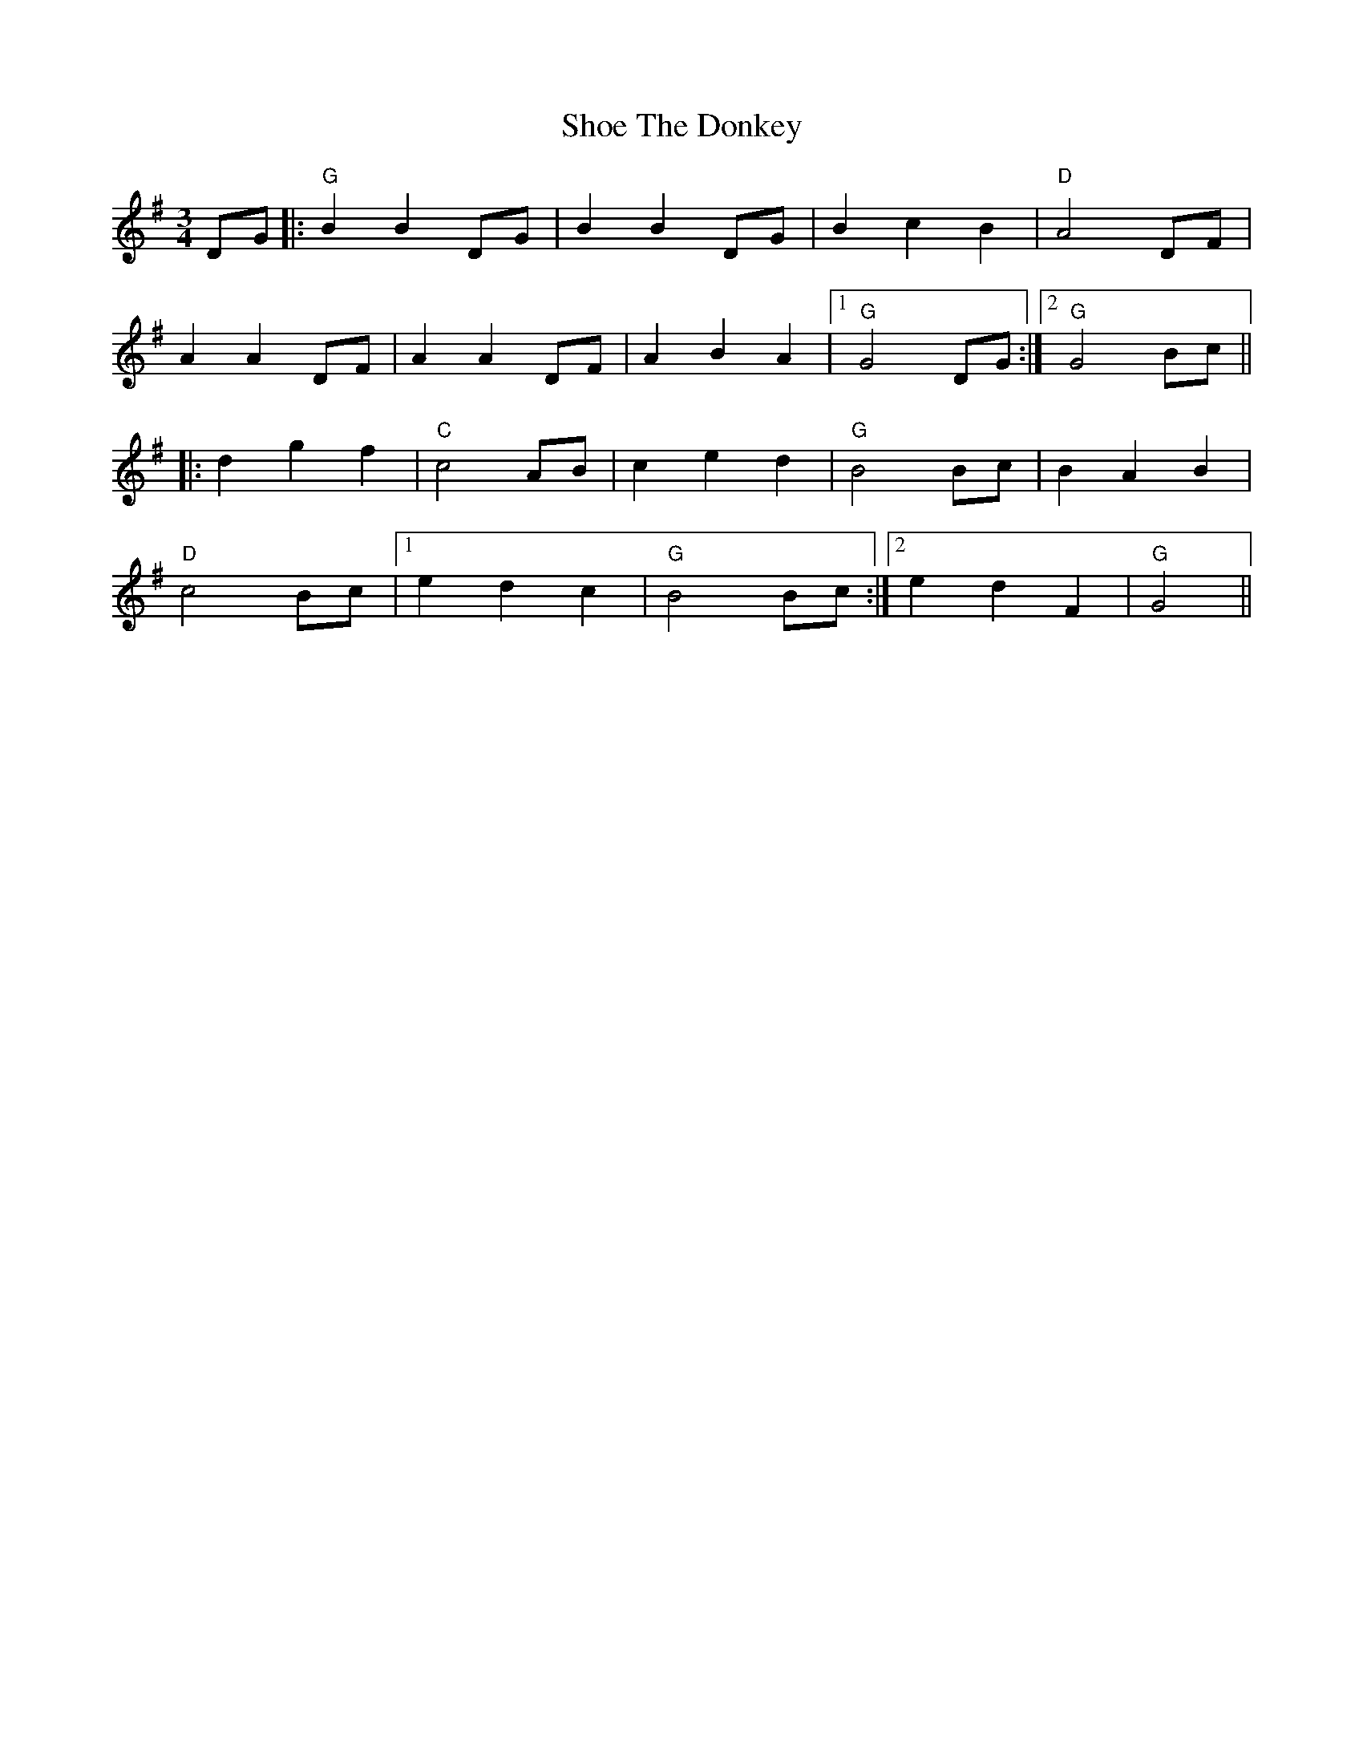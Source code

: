 X: 36891
T: Shoe The Donkey
R: mazurka
M: 3/4
K: Gmajor
DG|:"G"B2 B2 DG|B2 B2 DG|B2 c2 B2|"D"A4 DF|
A2 A2 DF|A2 A2 DF|A2 B2 A2|1 "G"G4 DG:|2 "G"G4 Bc||
|:d2 g2 f2|"C"c4 AB|c2 e2 d2|"G"B4 Bc|B2 A2 B2|
"D"c4 Bc|1 e2 d2 c2|"G"B4 Bc:|2 e2 d2 F2|"G"G4||

